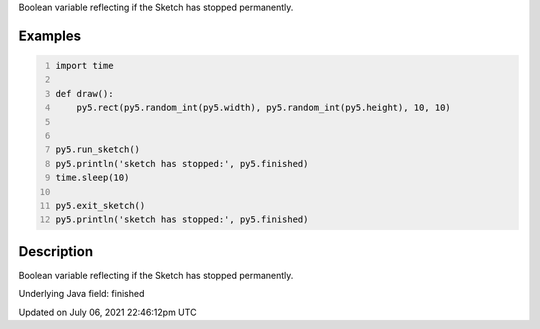 .. title: finished
.. slug: finished
.. date: 2021-07-06 22:46:12 UTC+00:00
.. tags:
.. category:
.. link:
.. description: py5 finished documentation
.. type: text

Boolean variable reflecting if the Sketch has stopped permanently.

Examples
========

.. raw:: html

    <div class="example-table">

.. raw:: html

    <div class="example-row"><div class="example-cell-image">

.. raw:: html

    </div><div class="example-cell-code">

.. code:: python
    :number-lines:

    import time

    def draw():
        py5.rect(py5.random_int(py5.width), py5.random_int(py5.height), 10, 10)


    py5.run_sketch()
    py5.println('sketch has stopped:', py5.finished)
    time.sleep(10)

    py5.exit_sketch()
    py5.println('sketch has stopped:', py5.finished)

.. raw:: html

    </div></div>

.. raw:: html

    </div>

Description
===========

Boolean variable reflecting if the Sketch has stopped permanently.

Underlying Java field: finished


Updated on July 06, 2021 22:46:12pm UTC

